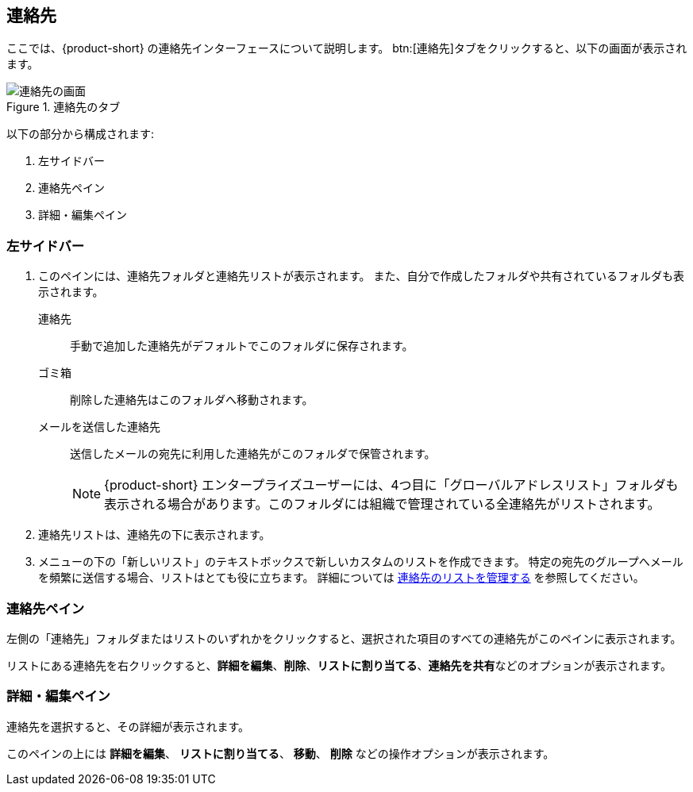 == 連絡先
ここでは、{product-short} の連絡先インターフェースについて説明します。
btn:[連絡先]タブをクリックすると、以下の画面が表示されます。

.連絡先のタブ
image::screenshots/contact-window-blank.png[連絡先の画面]

以下の部分から構成されます:

. 左サイドバー
. 連絡先ペイン
. 詳細・編集ペイン

=== 左サイドバー

. このペインには、連絡先フォルダと連絡先リストが表示されます。
また、自分で作成したフォルダや共有されているフォルダも表示されます。
 連絡先:: 手動で追加した連絡先がデフォルトでこのフォルダに保存されます。
 ゴミ箱:: 削除した連絡先はこのフォルダへ移動されます。
 メールを送信した連絡先:: 送信したメールの宛先に利用した連絡先がこのフォルダで保管されます。
+
NOTE: {product-short} エンタープライズユーザーには、4つ目に「グローバルアドレスリスト」フォルダも表示される場合があります。このフォルダには組織で管理されている全連絡先がリストされます。

. 連絡先リストは、連絡先の下に表示されます。
. メニューの下の「新しいリスト」のテキストボックスで新しいカスタムのリストを作成できます。
特定の宛先のグループへメールを頻繁に送信する場合、リストはとても役に立ちます。
詳細については <<contacts-manage-groups.adoc#_連絡先のリストを管理する, 連絡先のリストを管理する>> を参照してください。


=== 連絡先ペイン

左側の「連絡先」フォルダまたはリストのいずれかをクリックすると、選択された項目のすべての連絡先がこのペインに表示されます。

リストにある連絡先を右クリックすると、**詳細を編集**、**削除**、**リストに割り当てる**、**連絡先を共有**などのオプションが表示されます。

=== 詳細・編集ペイン

連絡先を選択すると、その詳細が表示されます。

このペインの上には **詳細を編集**、 **リストに割り当てる**、 *移動*、 **削除** などの操作オプションが表示されます。
